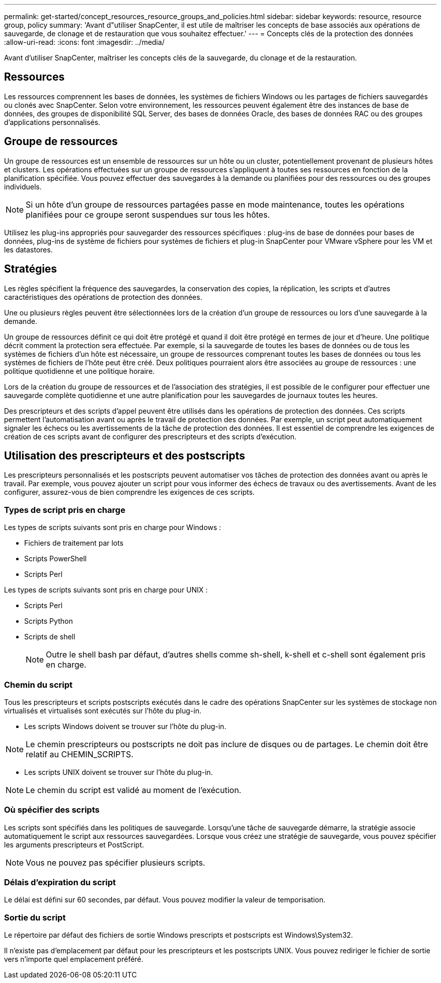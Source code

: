 ---
permalink: get-started/concept_resources_resource_groups_and_policies.html 
sidebar: sidebar 
keywords: resource, resource group, policy 
summary: 'Avant d"utiliser SnapCenter, il est utile de maîtriser les concepts de base associés aux opérations de sauvegarde, de clonage et de restauration que vous souhaitez effectuer.' 
---
= Concepts clés de la protection des données
:allow-uri-read: 
:icons: font
:imagesdir: ../media/


[role="lead"]
Avant d'utiliser SnapCenter, maîtriser les concepts clés de la sauvegarde, du clonage et de la restauration.



== Ressources

Les ressources comprennent les bases de données, les systèmes de fichiers Windows ou les partages de fichiers sauvegardés ou clonés avec SnapCenter. Selon votre environnement, les ressources peuvent également être des instances de base de données, des groupes de disponibilité SQL Server, des bases de données Oracle, des bases de données RAC ou des groupes d'applications personnalisés.



== Groupe de ressources

Un groupe de ressources est un ensemble de ressources sur un hôte ou un cluster, potentiellement provenant de plusieurs hôtes et clusters. Les opérations effectuées sur un groupe de ressources s'appliquent à toutes ses ressources en fonction de la planification spécifiée. Vous pouvez effectuer des sauvegardes à la demande ou planifiées pour des ressources ou des groupes individuels.


NOTE: Si un hôte d'un groupe de ressources partagées passe en mode maintenance, toutes les opérations planifiées pour ce groupe seront suspendues sur tous les hôtes.

Utilisez les plug-ins appropriés pour sauvegarder des ressources spécifiques : plug-ins de base de données pour bases de données, plug-ins de système de fichiers pour systèmes de fichiers et plug-in SnapCenter pour VMware vSphere pour les VM et les datastores.



== Stratégies

Les règles spécifient la fréquence des sauvegardes, la conservation des copies, la réplication, les scripts et d'autres caractéristiques des opérations de protection des données.

Une ou plusieurs règles peuvent être sélectionnées lors de la création d'un groupe de ressources ou lors d'une sauvegarde à la demande.

Un groupe de ressources définit ce qui doit être protégé et quand il doit être protégé en termes de jour et d'heure. Une politique décrit comment la protection sera effectuée. Par exemple, si la sauvegarde de toutes les bases de données ou de tous les systèmes de fichiers d'un hôte est nécessaire, un groupe de ressources comprenant toutes les bases de données ou tous les systèmes de fichiers de l'hôte peut être créé. Deux politiques pourraient alors être associées au groupe de ressources : une politique quotidienne et une politique horaire.

Lors de la création du groupe de ressources et de l'association des stratégies, il est possible de le configurer pour effectuer une sauvegarde complète quotidienne et une autre planification pour les sauvegardes de journaux toutes les heures.

Des prescripteurs et des scripts d'appel peuvent être utilisés dans les opérations de protection des données. Ces scripts permettent l'automatisation avant ou après le travail de protection des données. Par exemple, un script peut automatiquement signaler les échecs ou les avertissements de la tâche de protection des données. Il est essentiel de comprendre les exigences de création de ces scripts avant de configurer des prescripteurs et des scripts d'exécution.



== Utilisation des prescripteurs et des postscripts

Les prescripteurs personnalisés et les postscripts peuvent automatiser vos tâches de protection des données avant ou après le travail. Par exemple, vous pouvez ajouter un script pour vous informer des échecs de travaux ou des avertissements. Avant de les configurer, assurez-vous de bien comprendre les exigences de ces scripts.



=== Types de script pris en charge

Les types de scripts suivants sont pris en charge pour Windows :

* Fichiers de traitement par lots
* Scripts PowerShell
* Scripts Perl


Les types de scripts suivants sont pris en charge pour UNIX :

* Scripts Perl
* Scripts Python
* Scripts de shell
+

NOTE: Outre le shell bash par défaut, d'autres shells comme sh-shell, k-shell et c-shell sont également pris en charge.





=== Chemin du script

Tous les prescripteurs et scripts postscripts exécutés dans le cadre des opérations SnapCenter sur les systèmes de stockage non virtualisés et virtualisés sont exécutés sur l'hôte du plug-in.

* Les scripts Windows doivent se trouver sur l'hôte du plug-in.



NOTE: Le chemin prescripteurs ou postscripts ne doit pas inclure de disques ou de partages. Le chemin doit être relatif au CHEMIN_SCRIPTS.

* Les scripts UNIX doivent se trouver sur l'hôte du plug-in.



NOTE: Le chemin du script est validé au moment de l'exécution.



=== Où spécifier des scripts

Les scripts sont spécifiés dans les politiques de sauvegarde. Lorsqu'une tâche de sauvegarde démarre, la stratégie associe automatiquement le script aux ressources sauvegardées. Lorsque vous créez une stratégie de sauvegarde, vous pouvez spécifier les arguments prescripteurs et PostScript.


NOTE: Vous ne pouvez pas spécifier plusieurs scripts.



=== Délais d'expiration du script

Le délai est défini sur 60 secondes, par défaut. Vous pouvez modifier la valeur de temporisation.



=== Sortie du script

Le répertoire par défaut des fichiers de sortie Windows prescripts et postscripts est Windows\System32.

Il n'existe pas d'emplacement par défaut pour les prescripteurs et les postscripts UNIX. Vous pouvez rediriger le fichier de sortie vers n'importe quel emplacement préféré.
